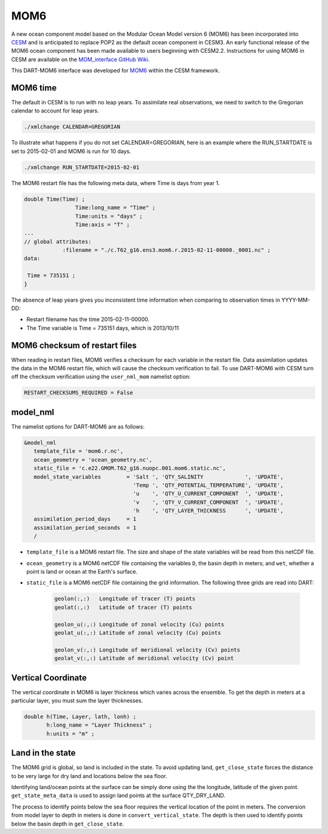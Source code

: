 MOM6
==============

A new ocean component model based on the Modular Ocean Model version 6 (MOM6) has been incorporated into
`CESM <https://www.cesm.ucar.edu/>`_ and is anticipated to replace POP2 as the default ocean component in CESM3.
An early functional release of the MOM6 ocean component has been made available to users beginning with CESM2.2.
Instructions for using MOM6 in CESM are available on the `MOM_interface GitHub Wiki
<https://github.com/ESCOMP/MOM_interface/wiki>`_.

This DART-MOM6 interface was developed for `MOM6 <https://github.com/NCAR/MOM6>`_ within the CESM framework.

MOM6 time
---------

The default in CESM is to run with no leap years.
To assimilate real observations, we need to switch to the Gregorian 
calendar to account for leap years.

.. code-block:: text

    ./xmlchange CALENDAR=GREGORIAN

To illustrate what happens if you do not set CALENDAR=GREGORIAN, here is
an example where the RUN_STARTDATE is set to 2015-02-01 and MOM6 is run for 10 days.

.. code-block:: text

    ./xmlchange RUN_STARTDATE=2015-02-01

The MOM6 restart file has the following meta data, where Time is days from year 1.

.. code-block:: text

    double Time(Time) ;
                    Time:long_name = "Time" ;
                    Time:units = "days" ;
                    Time:axis = "T" ;
    ...
    // global attributes:
    		:filename = "./c.T62_g16.ens3.mom6.r.2015-02-11-00000._0001.nc" ;
    data:
    
     Time = 735151 ;
    }


The absence of leap years gives you inconsistent time information when comparing 
to observation times in YYYY-MM-DD:

- Restart filename has the time 2015-02-11-00000.
- The Time variable is Time = 735151 days, which is 2013/10/11


MOM6 checksum of restart files
------------------------------

When reading in restart files, MOM6 verifies a checksum for each variable
in the restart file. Data assimilation updates the data in the MOM6 restart file,
which will cause the checksum verification to fail.  To use DART-MOM6 with CESM
turn off the checksum verification using the ``user_nml_mom`` namelist option:


.. code-block:: text

    RESTART_CHECKSUMS_REQUIRED = False

model_nml
---------

The namelist options for DART-MOM6 are as follows:

.. code-block:: text

    &model_nml
       template_file = 'mom6.r.nc',
       ocean_geometry = 'ocean_geometry.nc',
       static_file = 'c.e22.GMOM.T62_g16.nuopc.001.mom6.static.nc',
       model_state_variables        = 'Salt ', 'QTY_SALINITY             ', 'UPDATE',
                                      'Temp ', 'QTY_POTENTIAL_TEMPERATURE', 'UPDATE',
                                      'u    ', 'QTY_U_CURRENT_COMPONENT  ', 'UPDATE',
                                      'v    ', 'QTY_V_CURRENT_COMPONENT  ', 'UPDATE',
                                      'h    ', 'QTY_LAYER_THICKNESS      ', 'UPDATE',
       assimilation_period_days     = 1
       assimilation_period_seconds  = 1
       /

* ``template_file`` is a MOM6 restart file. The size and shape of the state variables will be read from this netCDF file.

* ``ocean_geometry`` is a MOM6 netCDF file containing the variables ``D``, the basin depth in meters; and ``wet``, whether a point is land or ocean at the Earth's surface.

* ``static_file`` is a MOM6 netCDF file containing the grid information. The following three grids are read into DART:

    .. code-block:: text

         geolon(:,:)   Longitude of tracer (T) points
         geolat(:,:)   Latitude of tracer (T) points
         
         geolon_u(:,:) Longitude of zonal velocity (Cu) points
         geolat_u(:,:) Latitude of zonal velocity (Cu) points
         
         geolon_v(:,:) Longitude of meridional velocity (Cv) points
         geolat_v(:,:) Latitude of meridional velocity (Cv) point


Vertical Coordinate
-------------------

The vertical coordinate in MOM6 is layer thickness which varies across the ensemble.
To get the depth in meters at a particular layer, you must sum the layer thicknesses.

.. code-block:: text

    double h(Time, Layer, lath, lonh) ;
           h:long_name = "Layer Thickness" ;
           h:units = "m" ;

.. Note

   Layer interface thickness maybe available from MOM6. But the restarts we have
   available have "Layer thickness" only.


Land in the state
------------------

The MOM6 grid is global, so land is included in the state. To avoid updating land,
``get_close_state`` forces the distance to be very large for dry land and locations
below the sea floor.

Identifying land/ocean points at the surface can be simply done using the the longitude, latitude
of the given point. ``get_state_meta_data`` is used to assign land points at the surface QTY_DRY_LAND.

The process to identify points below the sea floor requires the vertical location of the
point in meters. The conversion from model layer to depth in meters is done in
``convert_vertical_state``. The depth is then used to identify points below the
basin depth in ``get_close_state``.


.. code-block:: fortran
   :emphasize-lines: 5, 9
   :caption: snippet from get_close_state

    ! Put any land or sea floor points very far away
    ! so they are not updated by assimilation
    do ii = 1, num_close
    
      if(loc_qtys(close_ind(ii)) == QTY_DRY_LAND) dist = 1.0e9_r8
    
      lon_lat_vert = get_location(locs(close_ind(ii))) ! assuming VERTISHEIGHT
      call get_model_variable_indices(loc_indx(ii), i, j, k)
      if ( below_sea_floor(i,j,lon_lat_vert(3)) ) dist = 1.0e9_r8
    
    enddo



